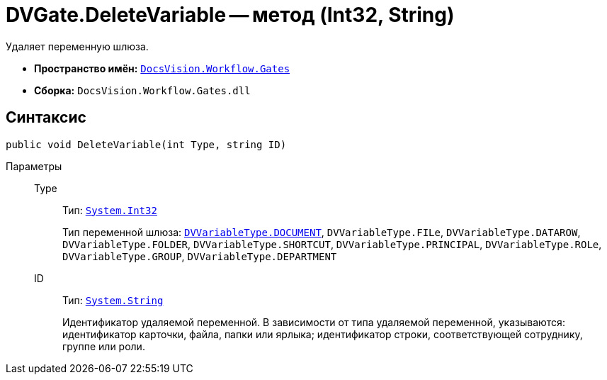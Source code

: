 = DVGate.DeleteVariable -- метод (Int32, String)

Удаляет переменную шлюза.

* *Пространство имён:* `xref:api/DocsVision/Workflow/Gates/Gates_NS.adoc[DocsVision.Workflow.Gates]`
* *Сборка:* `DocsVision.Workflow.Gates.dll`

== Синтаксис

[source,csharp]
----
public void DeleteVariable(int Type, string ID)
----

Параметры::
Type:::
Тип: `http://msdn.microsoft.com/ru-ru/library/system.int32.aspx[System.Int32]`
+
Тип переменной шлюза: `xref:api/DocsVision/Workflow/Gates/DVVariableType_EN.adoc[DVVariableType.DOCUMENT]`, `DVVariableType.FILe`, `DVVariableType.DATAROW`, `DVVariableType.FOLDER`, `DVVariableType.SHORTCUT`, `DVVariableType.PRINCIPAL`, `DVVariableType.ROLe`, `DVVariableType.GROUP`, `DVVariableType.DEPARTMENT`

ID:::
Тип: `http://msdn.microsoft.com/ru-ru/library/system.string.aspx[System.String]`
+
Идентификатор удаляемой переменной. В зависимости от типа удаляемой переменной, указываются: идентификатор карточки, файла, папки или ярлыка; идентификатор строки, соответствующей сотруднику, группе или роли.
